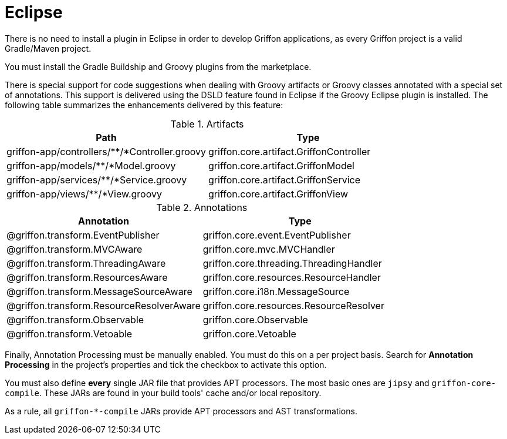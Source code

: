 
[[_buildtools_eclipse]]
= Eclipse

There is no need to install a plugin in Eclipse in order to develop Griffon
applications, as every Griffon project is a valid Gradle/Maven project.

You must install the Gradle Buildship and Groovy plugins from the marketplace.

There is special support for code suggestions when dealing with Groovy artifacts
or Groovy classes annotated with a special set of annotations. This support is
delivered using the DSLD feature found in Eclipse if the Groovy Eclipse plugin is
installed. The following table summarizes the enhancements delivered by this feature:

.Artifacts
[cols="2*", options="header"]
|===
| Path                                          | Type
| griffon-app/controllers/**/*Controller.groovy | griffon.core.artifact.GriffonController
| griffon-app/models/**/*Model.groovy           | griffon.core.artifact.GriffonModel
| griffon-app/services/**/*Service.groovy       | griffon.core.artifact.GriffonService
| griffon-app/views/**/*View.groovy             | griffon.core.artifact.GriffonView
|===

.Annotations
[cols="2*", options="header"]
|===
| Annotation                               | Type
| @griffon.transform.EventPublisher        | griffon.core.event.EventPublisher
| @griffon.transform.MVCAware              | griffon.core.mvc.MVCHandler
| @griffon.transform.ThreadingAware        | griffon.core.threading.ThreadingHandler
| @griffon.transform.ResourcesAware        | griffon.core.resources.ResourceHandler
| @griffon.transform.MessageSourceAware    | griffon.core.i18n.MessageSource
| @griffon.transform.ResourceResolverAware | griffon.core.resources.ResourceResolver
| @griffon.transform.Observable            | griffon.core.Observable
| @griffon.transform.Vetoable              | griffon.core.Vetoable
|===

Finally, Annotation Processing must be manually enabled. You must do this on a per project
basis. Search for *Annotation Processing* in the project's properties and tick the checkbox
to activate this option.

You must also define *every* single JAR file that provides APT processors. The most basic
ones are `jipsy` and `griffon-core-compile`. These JARs are found in your build tools'
cache and/or local repository.

As a rule, all `griffon-*-compile` JARs provide APT processors and AST transformations.

